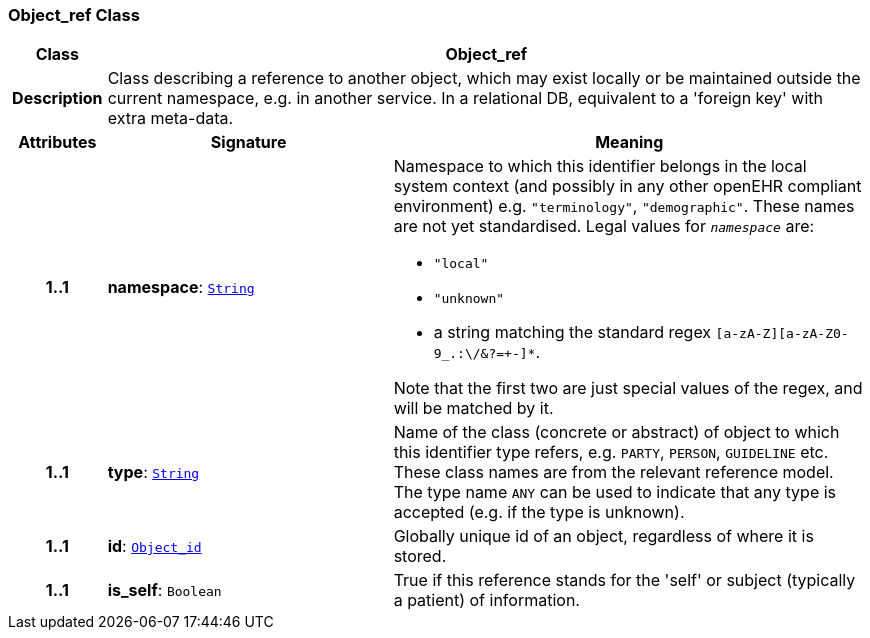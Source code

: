 === Object_ref Class

[cols="^1,3,5"]
|===
h|*Class*
2+^h|*Object_ref*

h|*Description*
2+a|Class describing a reference to another object, which may exist locally or be maintained outside the current namespace, e.g. in another service. In a relational DB, equivalent to a 'foreign key' with extra meta-data.

h|*Attributes*
^h|*Signature*
^h|*Meaning*

h|*1..1*
|*namespace*: `<<_string_class,String>>`
a|Namespace to which this identifier belongs in the local system context (and possibly in any other openEHR compliant environment) e.g. `"terminology"`, `"demographic"`. These names are not yet standardised. Legal values for `_namespace_` are:

* `"local"`
* `"unknown"`
* a string matching the standard regex `[a-zA-Z][a-zA-Z0-9_.:\/&?=+-]*`.

Note that the first two are just special values of the regex, and will be matched by it.

h|*1..1*
|*type*: `<<_string_class,String>>`
a|Name of the  class (concrete or abstract) of object to which this identifier type refers, e.g. `PARTY`, `PERSON`,  `GUIDELINE`  etc. These class names are from the relevant reference model. The type name `ANY` can be used to indicate that any type is accepted (e.g. if the type is unknown).

h|*1..1*
|*id*: `<<_object_id_class,Object_id>>`
a|Globally unique id of an object, regardless of where it is stored.

h|*1..1*
|*is_self*: `Boolean`
a|True if this reference stands for the 'self' or subject (typically a patient) of information.
|===
